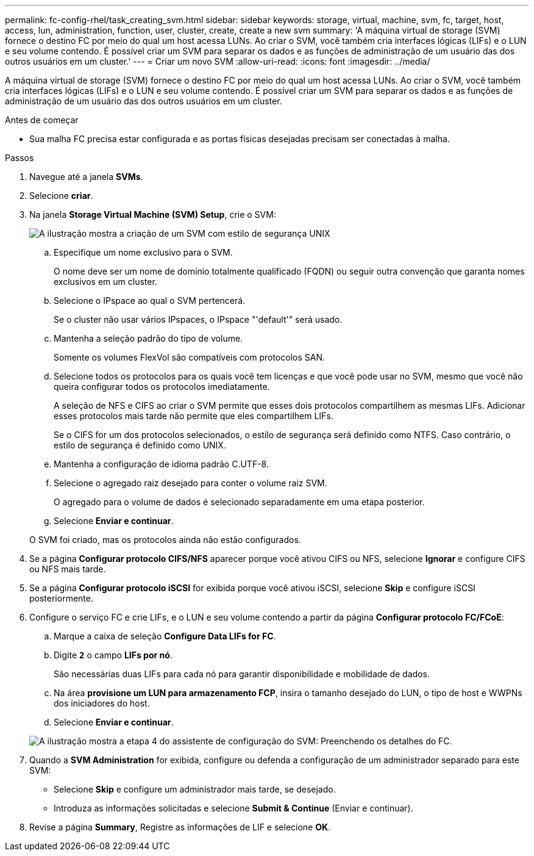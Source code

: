 ---
permalink: fc-config-rhel/task_creating_svm.html 
sidebar: sidebar 
keywords: storage, virtual, machine, svm, fc, target, host, access, lun, administration, function, user, cluster, create, create a new svm 
summary: 'A máquina virtual de storage (SVM) fornece o destino FC por meio do qual um host acessa LUNs. Ao criar o SVM, você também cria interfaces lógicas (LIFs) e o LUN e seu volume contendo. É possível criar um SVM para separar os dados e as funções de administração de um usuário das dos outros usuários em um cluster.' 
---
= Criar um novo SVM
:allow-uri-read: 
:icons: font
:imagesdir: ../media/


[role="lead"]
A máquina virtual de storage (SVM) fornece o destino FC por meio do qual um host acessa LUNs. Ao criar o SVM, você também cria interfaces lógicas (LIFs) e o LUN e seu volume contendo. É possível criar um SVM para separar os dados e as funções de administração de um usuário das dos outros usuários em um cluster.

.Antes de começar
* Sua malha FC precisa estar configurada e as portas físicas desejadas precisam ser conectadas à malha.


.Passos
. Navegue até a janela *SVMs*.
. Selecione *criar*.
. Na janela *Storage Virtual Machine (SVM) Setup*, crie o SVM:
+
image::../media/svm_setup_details_page_unix_selected_fc_rhel.gif[A ilustração mostra a criação de um SVM com estilo de segurança UNIX]

+
.. Especifique um nome exclusivo para o SVM.
+
O nome deve ser um nome de domínio totalmente qualificado (FQDN) ou seguir outra convenção que garanta nomes exclusivos em um cluster.

.. Selecione o IPspace ao qual o SVM pertencerá.
+
Se o cluster não usar vários IPspaces, o IPspace "'default'" será usado.

.. Mantenha a seleção padrão do tipo de volume.
+
Somente os volumes FlexVol são compatíveis com protocolos SAN.

.. Selecione todos os protocolos para os quais você tem licenças e que você pode usar no SVM, mesmo que você não queira configurar todos os protocolos imediatamente.
+
A seleção de NFS e CIFS ao criar o SVM permite que esses dois protocolos compartilhem as mesmas LIFs. Adicionar esses protocolos mais tarde não permite que eles compartilhem LIFs.

+
Se o CIFS for um dos protocolos selecionados, o estilo de segurança será definido como NTFS. Caso contrário, o estilo de segurança é definido como UNIX.

.. Mantenha a configuração de idioma padrão C.UTF-8.
.. Selecione o agregado raiz desejado para conter o volume raiz SVM.
+
O agregado para o volume de dados é selecionado separadamente em uma etapa posterior.

.. Selecione *Enviar e continuar*.


+
O SVM foi criado, mas os protocolos ainda não estão configurados.

. Se a página *Configurar protocolo CIFS/NFS* aparecer porque você ativou CIFS ou NFS, selecione *Ignorar* e configure CIFS ou NFS mais tarde.
. Se a página *Configurar protocolo iSCSI* for exibida porque você ativou iSCSI, selecione *Skip* e configure iSCSI posteriormente.
. Configure o serviço FC e crie LIFs, e o LUN e seu volume contendo a partir da página *Configurar protocolo FC/FCoE*:
+
.. Marque a caixa de seleção *Configure Data LIFs for FC*.
.. Digite `*2*` o campo *LIFs por nó*.
+
São necessárias duas LIFs para cada nó para garantir disponibilidade e mobilidade de dados.

.. Na área *provisione um LUN para armazenamento FCP*, insira o tamanho desejado do LUN, o tipo de host e WWPNs dos iniciadores do host.
.. Selecione *Enviar e continuar*.


+
image::../media/svm_wizard_fc_details_linux.gif[A ilustração mostra a etapa 4 do assistente de configuração do SVM: Preenchendo os detalhes do FC.]

. Quando a *SVM Administration* for exibida, configure ou defenda a configuração de um administrador separado para este SVM:
+
** Selecione *Skip* e configure um administrador mais tarde, se desejado.
** Introduza as informações solicitadas e selecione *Submit & Continue* (Enviar e continuar).


. Revise a página *Summary*, Registre as informações de LIF e selecione *OK*.

